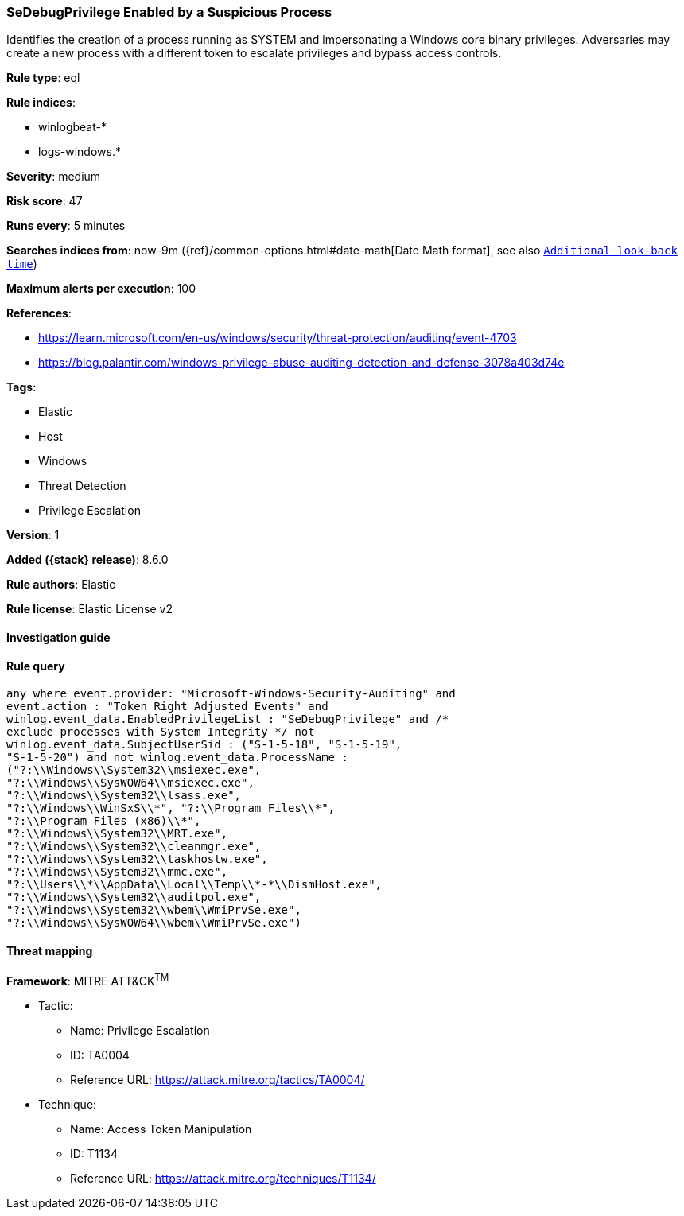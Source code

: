 [[sedebugprivilege-enabled-by-a-suspicious-process]]
=== SeDebugPrivilege Enabled by a Suspicious Process

Identifies the creation of a process running as SYSTEM and impersonating a Windows core binary privileges. Adversaries may create a new process with a different token to escalate privileges and bypass access controls.

*Rule type*: eql

*Rule indices*:

* winlogbeat-*
* logs-windows.*

*Severity*: medium

*Risk score*: 47

*Runs every*: 5 minutes

*Searches indices from*: now-9m ({ref}/common-options.html#date-math[Date Math format], see also <<rule-schedule, `Additional look-back time`>>)

*Maximum alerts per execution*: 100

*References*:

* https://learn.microsoft.com/en-us/windows/security/threat-protection/auditing/event-4703
* https://blog.palantir.com/windows-privilege-abuse-auditing-detection-and-defense-3078a403d74e

*Tags*:

* Elastic
* Host
* Windows
* Threat Detection
* Privilege Escalation

*Version*: 1

*Added ({stack} release)*: 8.6.0

*Rule authors*: Elastic

*Rule license*: Elastic License v2

==== Investigation guide


[source,markdown]
----------------------------------

----------------------------------


==== Rule query


[source,js]
----------------------------------
any where event.provider: "Microsoft-Windows-Security-Auditing" and
event.action : "Token Right Adjusted Events" and
winlog.event_data.EnabledPrivilegeList : "SeDebugPrivilege" and /*
exclude processes with System Integrity */ not
winlog.event_data.SubjectUserSid : ("S-1-5-18", "S-1-5-19",
"S-1-5-20") and not winlog.event_data.ProcessName :
("?:\\Windows\\System32\\msiexec.exe",
"?:\\Windows\\SysWOW64\\msiexec.exe",
"?:\\Windows\\System32\\lsass.exe",
"?:\\Windows\\WinSxS\\*", "?:\\Program Files\\*",
"?:\\Program Files (x86)\\*",
"?:\\Windows\\System32\\MRT.exe",
"?:\\Windows\\System32\\cleanmgr.exe",
"?:\\Windows\\System32\\taskhostw.exe",
"?:\\Windows\\System32\\mmc.exe",
"?:\\Users\\*\\AppData\\Local\\Temp\\*-*\\DismHost.exe",
"?:\\Windows\\System32\\auditpol.exe",
"?:\\Windows\\System32\\wbem\\WmiPrvSe.exe",
"?:\\Windows\\SysWOW64\\wbem\\WmiPrvSe.exe")
----------------------------------

==== Threat mapping

*Framework*: MITRE ATT&CK^TM^

* Tactic:
** Name: Privilege Escalation
** ID: TA0004
** Reference URL: https://attack.mitre.org/tactics/TA0004/
* Technique:
** Name: Access Token Manipulation
** ID: T1134
** Reference URL: https://attack.mitre.org/techniques/T1134/
